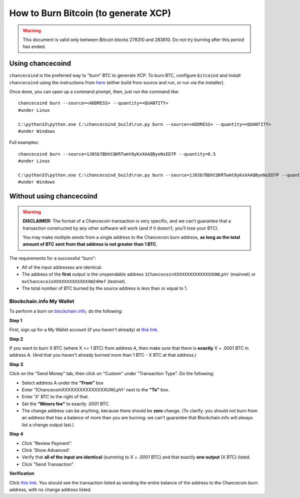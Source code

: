 How to Burn Bitcoin (to generate XCP)
======================================

.. warning::

   This document is valid only between Bitcoin blocks 278310 and 283810.
   Do not try burning after this period has ended. 


Using chancecoind
----------------------

``chancecoind`` is the preferred way to "burn" BTC to generate XCP. To burn BTC, configure ``bitcoind`` and
install ``chancecoind`` using the instructions from `here <http://chancecoind-build.readthedocs.org/en/latest/>`__
(either build from source and run, or run via the installer).

Once done, you can open up a command prompt, then, just run the command like::

    chancecoind burn --source=<ADDRESS> --quantity=<QUANTITY>
    #under Linux
    
    C:\python33\python.exe C:\chancecoind_build\run.py burn --source=<ADDRESS> --quantity=<QUANTITY>
    #under Windows
    
Full examples::

    chancecoind burn --source=1J6Sb7BbhCQKRTwmt8yKxXAAQByeNsED7P --quantity=0.5
    #under Linux
    
    C:\python33\python.exe C:\chancecoind_build\run.py burn --source=1J6Sb7BbhCQKRTwmt8yKxXAAQByeNsED7P --quantity=0.005
    #under Windows
 

Without using chancecoind
-------------------------------------------

.. warning::

    **DISCLAIMER:** The format of a Chancecoin transaction is very specific, and we can’t guarantee that a
    transaction constructed by any other software will work (and if it doesn’t, you’ll lose your BTC).

    You may make multiple sends from a single address to the Chancecoin burn address, **as long as the
    total amount of BTC sent from that address is not greater than 1 BTC**.

The requirements for a successful "burn":

- All of the input addresses are identical.
- The address of the **first** output is the unspendable address ``1ChancecoinXXXXXXXXXXXXXXXUWLpVr`` (mainnet)
  or ``mvChancecoinXXXXXXXXXXXXXXW24Hef`` (testnet).
- The total number of BTC burned by the source address is less than or equal to 1.


Blockchain.info My Wallet
~~~~~~~~~~~~~~~~~~~~~~~~~~~~~~~~~

To perform a burn on `blockchain.info <http://blockchain.info>`__, do the following:

**Step 1**

First, sign up for a My Wallet account (if you haven't already) at `this link <https://blockchain.info/wallet/new>`__.

**Step 2**

If you want to burn X BTC (where X <= 1 BTC) from address A, then make sure that there is **exactly**
X + .0001 BTC in address A. (And that you haven't already burned more than 1 BTC - X BTC at that address.)

**Step 3**

Click on the "Send Money" tab, then click on "Custom" under "Transaction Type". Do the following:

- Select address A under the **"From"** box
- Enter '1ChancecoinXXXXXXXXXXXXXXXUWLpVr' next to the **"To"** box.
- Enter 'X' BTC to the right of that.
- Set the **"Miners fee"** to exactly .0001 BTC.
- The change address can be anything, because there should be **zero** change. (To clarify: you should not burn from an
  address that has a balance of more than you are burning: we can't guarantee that Blockchain.info will always list a change output last.)

**Step 4**

- Click "Review Payment".
- Click 'Show Advanced'.
- Verify that **all of the input are identical** (summing to X + .0001 BTC) and that exactly **one output** (X BTC) listed.
- Click "Send Transaction".

**Verification**

Click `this link <https://blockchain.info/address/1ChancecoinXXXXXXXXXXXXXXXUWLpVr>`__. You should see the transaction listed as sending the entire balance of the address to the Chancecoin burn address, with no change address listed.
